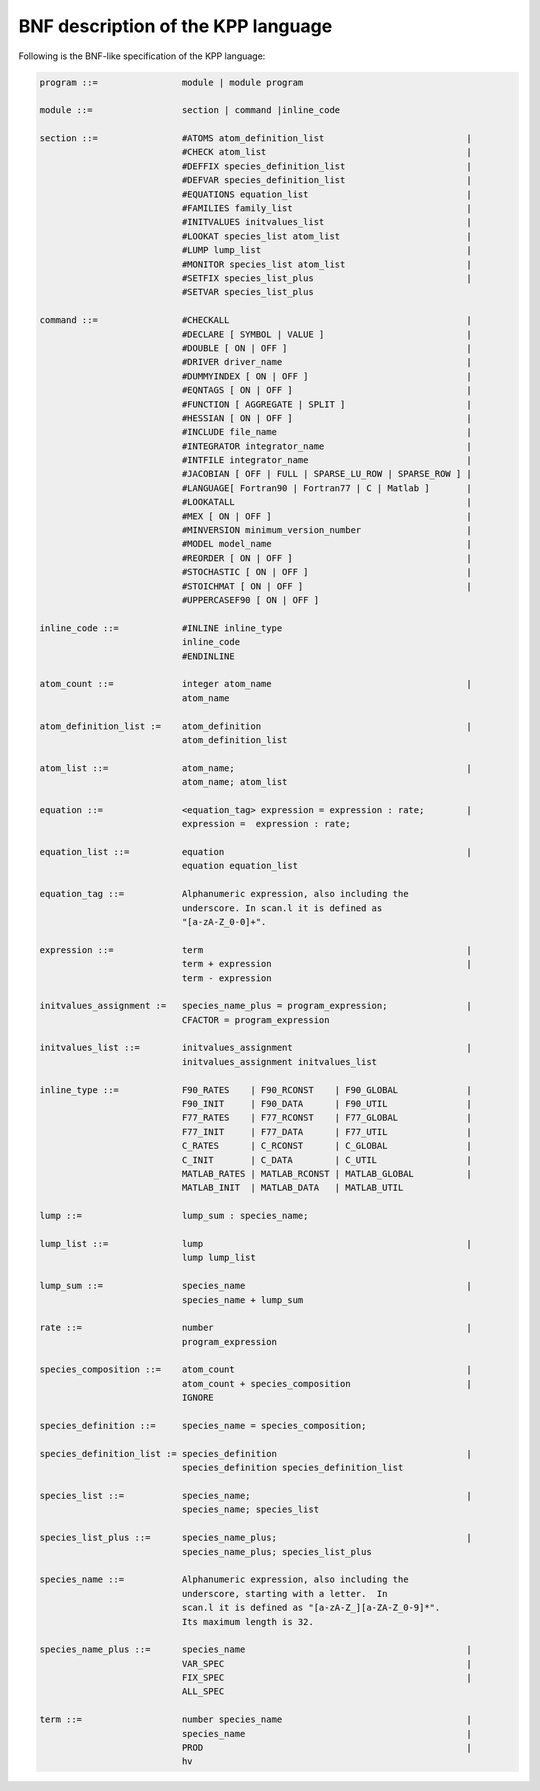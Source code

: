 .. _bnf-description:

###################################
BNF description of the KPP language
###################################

Following is the BNF-like specification of the KPP language:

.. code-block:: text

 program ::=                module | module program

 module ::=                 section | command |inline_code

 section ::=                #ATOMS atom_definition_list                           |
                            #CHECK atom_list                                      |
                            #DEFFIX species_definition_list                       |
                            #DEFVAR species_definition_list                       |
                            #EQUATIONS equation_list                              |
                            #FAMILIES family_list                                 |
                            #INITVALUES initvalues_list                           |
                            #LOOKAT species_list atom_list                        |
                            #LUMP lump_list                                       |
                            #MONITOR species_list atom_list                       |
                            #SETFIX species_list_plus                             |
                            #SETVAR species_list_plus

 command ::=                #CHECKALL                                             |
                            #DECLARE [ SYMBOL | VALUE ]                           |
                            #DOUBLE [ ON | OFF ]                                  |
                            #DRIVER driver_name                                   |
                            #DUMMYINDEX [ ON | OFF ]                              |
                            #EQNTAGS [ ON | OFF ]                                 |
                            #FUNCTION [ AGGREGATE | SPLIT ]                       |
                            #HESSIAN [ ON | OFF ]                                 |
                            #INCLUDE file_name                                    |
                            #INTEGRATOR integrator_name                           |
                            #INTFILE integrator_name                              |
                            #JACOBIAN [ OFF | FULL | SPARSE_LU_ROW | SPARSE_ROW ] |
                            #LANGUAGE[ Fortran90 | Fortran77 | C | Matlab ]       |
                            #LOOKATALL                                            |
                            #MEX [ ON | OFF ]                                     |
                            #MINVERSION minimum_version_number                    |
                            #MODEL model_name                                     |
                            #REORDER [ ON | OFF ]                                 |
                            #STOCHASTIC [ ON | OFF ]                              |
                            #STOICHMAT [ ON | OFF ]                               |
                            #UPPERCASEF90 [ ON | OFF ]

 inline_code ::=            #INLINE inline_type
                            inline_code
		            #ENDINLINE

 atom_count ::=             integer atom_name                                     |
                            atom_name

 atom_definition_list :=    atom_definition                                       |
                            atom_definition_list

 atom_list ::=              atom_name;                                            |
                            atom_name; atom_list

 equation ::=               <equation_tag> expression = expression : rate;        |
                            expression =  expression : rate;

 equation_list ::=          equation                                              |
                            equation equation_list

 equation_tag ::=           Alphanumeric expression, also including the
                            underscore. In scan.l it is defined as
                            "[a-zA-Z_0-0]+".

 expression ::=             term                                                  |
                            term + expression                                     |
                            term - expression

 initvalues_assignment :=   species_name_plus = program_expression;               |
                            CFACTOR = program_expression

 initvalues_list ::=        initvalues_assignment                                 |
                            initvalues_assignment initvalues_list

 inline_type ::=            F90_RATES    | F90_RCONST    | F90_GLOBAL             |
                            F90_INIT     | F90_DATA      | F90_UTIL               |
                            F77_RATES    | F77_RCONST    | F77_GLOBAL             |
                            F77_INIT     | F77_DATA      | F77_UTIL               |
                            C_RATES      | C_RCONST      | C_GLOBAL               |
                            C_INIT       | C_DATA        | C_UTIL                 |
                            MATLAB_RATES | MATLAB_RCONST | MATLAB_GLOBAL          |
                            MATLAB_INIT  | MATLAB_DATA   | MATLAB_UTIL

 lump ::=                   lump_sum : species_name;

 lump_list ::=              lump                                                  |
                            lump lump_list

 lump_sum ::=               species_name                                          |
                            species_name + lump_sum

 rate ::=                   number                                                |
                            program_expression

 species_composition ::=    atom_count                                            |
                            atom_count + species_composition                      |
                            IGNORE

 species_definition ::=     species_name = species_composition;

 species_definition_list := species_definition                                    |
                            species_definition species_definition_list

 species_list ::=           species_name;                                         |
                            species_name; species_list

 species_list_plus ::=      species_name_plus;                                    |
                            species_name_plus; species_list_plus

 species_name ::=           Alphanumeric expression, also including the
                            underscore, starting with a letter.  In
                            scan.l it is defined as "[a-zA-Z_][a-ZA-Z_0-9]*".
                            Its maximum length is 32.

 species_name_plus ::=      species_name                                          |
                            VAR_SPEC                                              |
                            FIX_SPEC                                              |
			    ALL_SPEC

 term ::=                   number species_name                                   |
                            species_name                                          |
                            PROD                                                  |
                            hv
